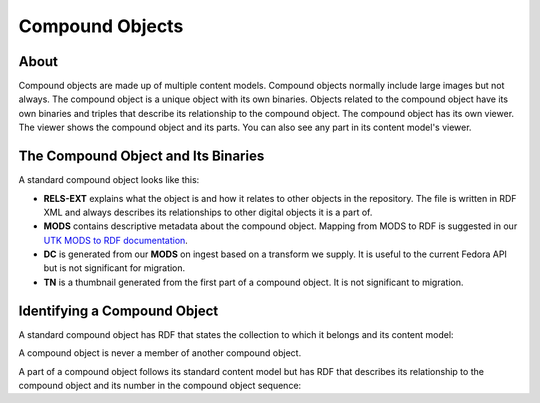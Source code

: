 Compound Objects
================

About
-----

Compound objects are made up of multiple content models.  Compound objects normally include large images but not always.
The compound object is a unique object with its own binaries. Objects related to the compound object have its own
binaries and triples that describe its relationship to the compound object. The compound object has its own viewer. The
viewer shows the compound object and its parts.  You can also see any part in its content model's viewer.

The Compound Object and Its Binaries
------------------------------------

A standard compound object looks like this:

.. image:: ../images/compound_object.png

* **RELS-EXT** explains what the object is and how it relates to other objects in the repository.  The file is written in RDF XML and always describes its relationships to other digital objects it is a part of.
* **MODS** contains descriptive metadata about the compound object. Mapping from MODS to RDF is suggested in our `UTK MODS to RDF documentation <https://utk-mods-to-rdf.readthedocs.io/en/latest/>`_.
* **DC** is generated from our **MODS** on ingest based on a transform we supply.  It is useful to the current Fedora API but is not significant for migration.
* **TN** is a thumbnail generated from the first part of a compound object.  It is not significant to migration.

Identifying a Compound Object
-----------------------------

A standard compound object has RDF that states the collection to which it belongs and its content model:

.. code-block:: turtle
    :emphasize-lines: 6

    @prefix ns0: <info:fedora/fedora-system:def/relations-external#> .
    @prefix ns1: <info:fedora/fedora-system:def/model#> .

    <info:fedora/pcard00:100201>
      ns0:isMemberOfCollection <info:fedora/gsmrc:pcard00> ;
      ns1:hasModel <info:fedora/islandora:compoundCModel> .

A compound object is never a member of another compound object.

A part of a compound object follows its standard content model but has RDF that describes its relationship to the
compound object and its number in the compound object sequence:

.. code-block:: turtle
    :emphasize-lines: 6, 8

    @prefix ns0: <info:fedora/fedora-system:def/relations-external#> .
    @prefix ns1: <info:fedora/fedora-system:def/model#> .
    @prefix ns2: <http://islandora.ca/ontology/relsext#> .

    <info:fedora/100201:8>
      ns0:isConstituentOf <info:fedora/pcard00:100201> ;
      ns1:hasModel <info:fedora/islandora:sp_large_image_cmodel> ;
      ns2:isSequenceNumberOfpcard00_100201 "1" ;
      ns0:isMemberOfCollection <info:fedora/gsmrc:pcard00> .